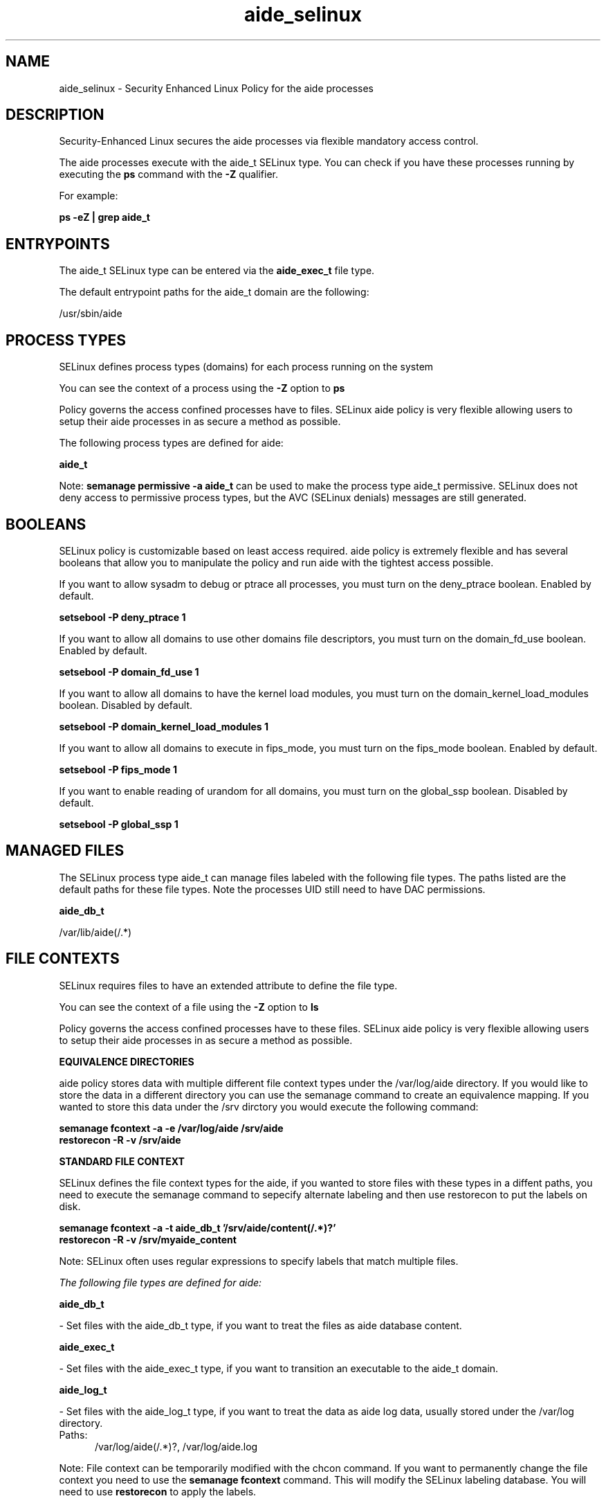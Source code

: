 .TH  "aide_selinux"  "8"  "13-01-16" "aide" "SELinux Policy documentation for aide"
.SH "NAME"
aide_selinux \- Security Enhanced Linux Policy for the aide processes
.SH "DESCRIPTION"

Security-Enhanced Linux secures the aide processes via flexible mandatory access control.

The aide processes execute with the aide_t SELinux type. You can check if you have these processes running by executing the \fBps\fP command with the \fB\-Z\fP qualifier.

For example:

.B ps -eZ | grep aide_t


.SH "ENTRYPOINTS"

The aide_t SELinux type can be entered via the \fBaide_exec_t\fP file type.

The default entrypoint paths for the aide_t domain are the following:

/usr/sbin/aide
.SH PROCESS TYPES
SELinux defines process types (domains) for each process running on the system
.PP
You can see the context of a process using the \fB\-Z\fP option to \fBps\bP
.PP
Policy governs the access confined processes have to files.
SELinux aide policy is very flexible allowing users to setup their aide processes in as secure a method as possible.
.PP
The following process types are defined for aide:

.EX
.B aide_t
.EE
.PP
Note:
.B semanage permissive -a aide_t
can be used to make the process type aide_t permissive. SELinux does not deny access to permissive process types, but the AVC (SELinux denials) messages are still generated.

.SH BOOLEANS
SELinux policy is customizable based on least access required.  aide policy is extremely flexible and has several booleans that allow you to manipulate the policy and run aide with the tightest access possible.


.PP
If you want to allow sysadm to debug or ptrace all processes, you must turn on the deny_ptrace boolean. Enabled by default.

.EX
.B setsebool -P deny_ptrace 1

.EE

.PP
If you want to allow all domains to use other domains file descriptors, you must turn on the domain_fd_use boolean. Enabled by default.

.EX
.B setsebool -P domain_fd_use 1

.EE

.PP
If you want to allow all domains to have the kernel load modules, you must turn on the domain_kernel_load_modules boolean. Disabled by default.

.EX
.B setsebool -P domain_kernel_load_modules 1

.EE

.PP
If you want to allow all domains to execute in fips_mode, you must turn on the fips_mode boolean. Enabled by default.

.EX
.B setsebool -P fips_mode 1

.EE

.PP
If you want to enable reading of urandom for all domains, you must turn on the global_ssp boolean. Disabled by default.

.EX
.B setsebool -P global_ssp 1

.EE

.SH "MANAGED FILES"

The SELinux process type aide_t can manage files labeled with the following file types.  The paths listed are the default paths for these file types.  Note the processes UID still need to have DAC permissions.

.br
.B aide_db_t

	/var/lib/aide(/.*)
.br

.SH FILE CONTEXTS
SELinux requires files to have an extended attribute to define the file type.
.PP
You can see the context of a file using the \fB\-Z\fP option to \fBls\bP
.PP
Policy governs the access confined processes have to these files.
SELinux aide policy is very flexible allowing users to setup their aide processes in as secure a method as possible.
.PP

.PP
.B EQUIVALENCE DIRECTORIES

.PP
aide policy stores data with multiple different file context types under the /var/log/aide directory.  If you would like to store the data in a different directory you can use the semanage command to create an equivalence mapping.  If you wanted to store this data under the /srv dirctory you would execute the following command:
.PP
.B semanage fcontext -a -e /var/log/aide /srv/aide
.br
.B restorecon -R -v /srv/aide
.PP

.PP
.B STANDARD FILE CONTEXT

SELinux defines the file context types for the aide, if you wanted to
store files with these types in a diffent paths, you need to execute the semanage command to sepecify alternate labeling and then use restorecon to put the labels on disk.

.B semanage fcontext -a -t aide_db_t '/srv/aide/content(/.*)?'
.br
.B restorecon -R -v /srv/myaide_content

Note: SELinux often uses regular expressions to specify labels that match multiple files.

.I The following file types are defined for aide:


.EX
.PP
.B aide_db_t
.EE

- Set files with the aide_db_t type, if you want to treat the files as aide database content.


.EX
.PP
.B aide_exec_t
.EE

- Set files with the aide_exec_t type, if you want to transition an executable to the aide_t domain.


.EX
.PP
.B aide_log_t
.EE

- Set files with the aide_log_t type, if you want to treat the data as aide log data, usually stored under the /var/log directory.

.br
.TP 5
Paths:
/var/log/aide(/.*)?, /var/log/aide\.log

.PP
Note: File context can be temporarily modified with the chcon command.  If you want to permanently change the file context you need to use the
.B semanage fcontext
command.  This will modify the SELinux labeling database.  You will need to use
.B restorecon
to apply the labels.

.SH "COMMANDS"
.B semanage fcontext
can also be used to manipulate default file context mappings.
.PP
.B semanage permissive
can also be used to manipulate whether or not a process type is permissive.
.PP
.B semanage module
can also be used to enable/disable/install/remove policy modules.

.B semanage boolean
can also be used to manipulate the booleans

.PP
.B system-config-selinux
is a GUI tool available to customize SELinux policy settings.

.SH AUTHOR
This manual page was auto-generated using
.B "sepolicy manpage"
by Dan Walsh.

.SH "SEE ALSO"
selinux(8), aide(8), semanage(8), restorecon(8), chcon(1), sepolicy(8)
, setsebool(8)